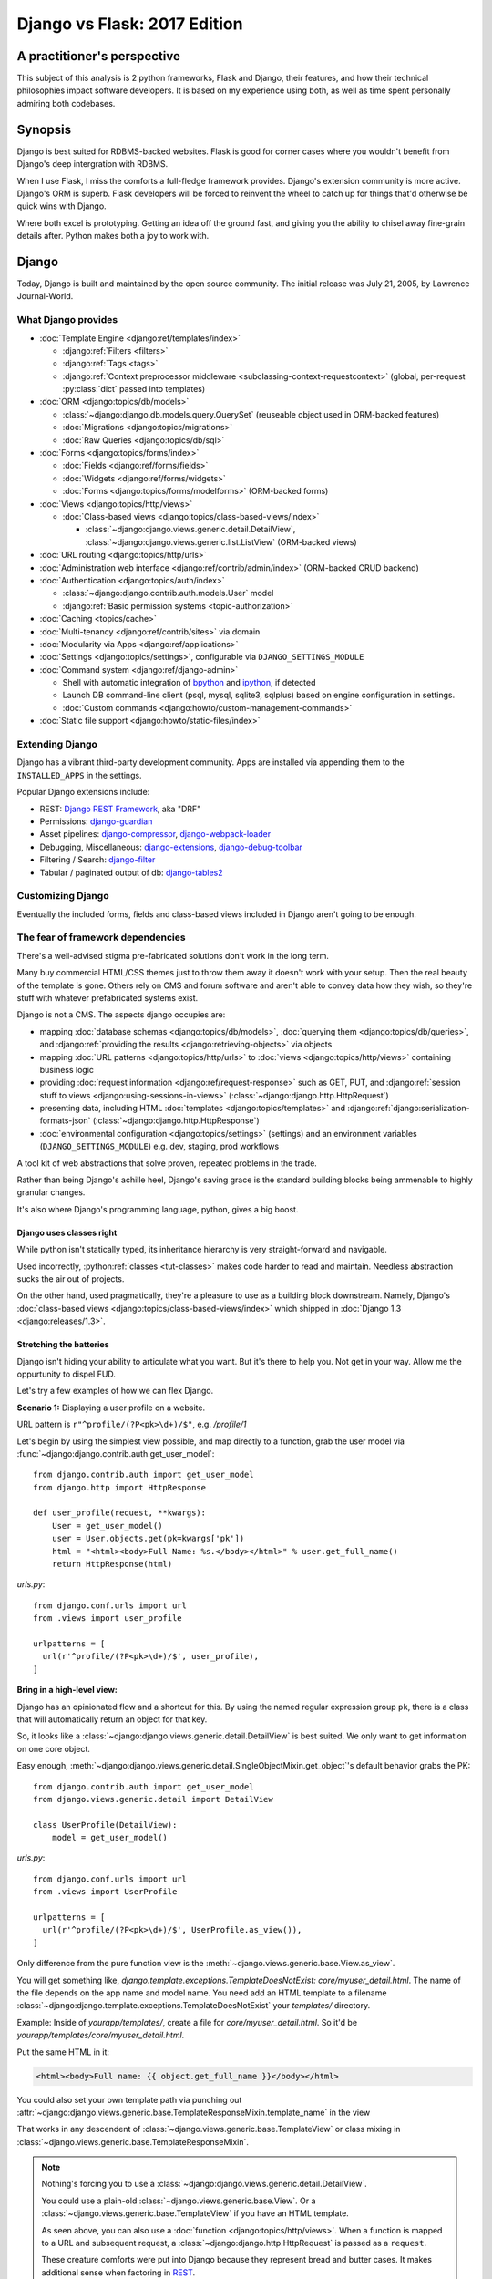 .. _django-vs-flask-2017:

=============================
Django vs Flask: 2017 Edition
=============================
A practitioner's perspective
============================

This subject of this analysis is 2 python frameworks, Flask and Django,
their features, and how their technical philosophies impact software
developers. It is based on my experience using both, as well as time spent
personally admiring both codebases.

Synopsis
========

Django is best suited for RDBMS-backed websites. Flask is good for corner cases
where you wouldn't benefit from Django's deep intergration with RDBMS.

When I use Flask, I miss the comforts a full-fledge framework provides. Django's
extension community is more active. Django's ORM is superb. Flask developers
will be forced to reinvent the wheel to catch up for things that'd otherwise be
quick wins with Django.

Where both excel is prototyping. Getting an idea off the ground fast, and
giving you the ability to chisel away fine-grain details after. Python
makes both a joy to work with. 

Django
======

Today, Django is built and maintained by the open source community. The initial
release was July 21, 2005, by Lawrence Journal-World.

What Django provides
--------------------

- :doc:`Template Engine <django:ref/templates/index>`

  - :django:ref:`Filters <filters>`
  - :django:ref:`Tags <tags>`
  - :django:ref:`Context preprocessor middleware <subclassing-context-requestcontext>`
    (global, per-request :py:class:`dict` passed into templates)
- :doc:`ORM <django:topics/db/models>`

  - :class:`~django:django.db.models.query.QuerySet` (reuseable object used in ORM-backed features)
  - :doc:`Migrations <django:topics/migrations>`
  - :doc:`Raw Queries <django:topics/db/sql>`
- :doc:`Forms <django:topics/forms/index>`

  - :doc:`Fields <django:ref/forms/fields>`
  - :doc:`Widgets <django:ref/forms/widgets>`
  - :doc:`Forms <django:topics/forms/modelforms>` (ORM-backed forms)
- :doc:`Views <django:topics/http/views>`

  - :doc:`Class-based views <django:topics/class-based-views/index>`

    - :class:`~django:django.views.generic.detail.DetailView`,
      :class:`~django:django.views.generic.list.ListView` (ORM-backed views)
- :doc:`URL routing <django:topics/http/urls>`
- :doc:`Administration web interface <django:ref/contrib/admin/index>`
  (ORM-backed CRUD backend)
- :doc:`Authentication <django:topics/auth/index>`

  - :class:`~django:django.contrib.auth.models.User` model
  - :django:ref:`Basic permission systems <topic-authorization>`
- :doc:`Caching <topics/cache>`
- :doc:`Multi-tenancy <django:ref/contrib/sites>` via domain
- :doc:`Modularity via Apps <django:ref/applications>`
- :doc:`Settings <django:topics/settings>`, configurable via ``DJANGO_SETTINGS_MODULE``
- :doc:`Command system <django:ref/django-admin>`

  - Shell with automatic integration of `bpython`_ and `ipython`_, if detected
  - Launch DB command-line client (psql, mysql, sqlite3, sqlplus) based on engine configuration in settings.
  - :doc:`Custom commands <django:howto/custom-management-commands>`
- :doc:`Static file support <django:howto/static-files/index>`

.. _bpython: https://bpython-interpreter.org/
.. _ipython: https://ipython.org/

Extending Django
----------------

Django has a vibrant third-party development community. Apps are installed
via appending them to the ``INSTALLED_APPS`` in the settings.

Popular Django extensions include:

- REST: `Django REST Framework`_, aka "DRF"
- Permissions: `django-guardian`_
- Asset pipelines: `django-compressor`_, `django-webpack-loader`_
- Debugging, Miscellaneous: `django-extensions`_, `django-debug-toolbar`_
- Filtering / Search: `django-filter`_
- Tabular / paginated output of db: `django-tables2`_

.. _Flask-SQLAlchemy: http://flask-sqlalchemy.pocoo.org/
.. _Django REST Framework: http://www.django-rest-framework.org/
.. _django-guardian: https://django-guardian.readthedocs.io/
.. _django-compressor: https://django-compressor.readthedocs.io/
.. _django-webpack-loader: https://github.com/ezhome/django-webpack-loader
.. _django-extensions: https://django-extensions.readthedocs.io/
.. _django-debug-toolbar: https://django-debug-toolbar.readthedocs.io/
.. _django-filter: https://django-filter.readthedocs.io/
.. _django-tables2: https://django-tables2.readthedocs.io/

Customizing Django
------------------

Eventually the included forms, fields and class-based views included in
Django aren't going to be enough. 

The fear of framework dependencies
----------------------------------

There's a well-advised stigma pre-fabricated solutions don't work in the
long term.

Many buy commercial HTML/CSS themes just to throw them away it doesn't work with
your setup. Then the real beauty of the template is gone. Others rely on CMS and
forum software and aren't able to convey data how they wish, so they're stuff
with whatever prefabricated systems exist.

Django is not a CMS. The aspects django occupies are:

- mapping :doc:`database schemas <django:topics/db/models>`, :doc:`querying them <django:topics/db/queries>`,
  and :django:ref:`providing the results <django:retrieving-objects>` via objects
- mapping :doc:`URL patterns <django:topics/http/urls>` to :doc:`views
  <django:topics/http/views>` containing business logic
- providing :doc:`request information <django:ref/request-response>` such as
  GET, PUT, and :django:ref:`session stuff to views <django:using-sessions-in-views>`
  (:class:`~django:django.http.HttpRequest`)
- presenting data, including HTML :doc:`templates <django:topics/templates>` and
  :django:ref:`django:serialization-formats-json` (:class:`~django:django.http.HttpResponse`)
- :doc:`environmental configuration <django:topics/settings>` (settings) and an
  environment variables (``DJANGO_SETTINGS_MODULE``) e.g. dev, staging, prod
  workflows
  
A tool kit of web abstractions that solve proven, repeated problems in the trade.

Rather than being Django's achille heel, Django's saving grace is the
standard building blocks being ammenable to highly granular changes.

It's also where Django's programming language, python, gives a big boost.

Django uses classes right
"""""""""""""""""""""""""

While python isn't statically typed, its inheritance hierarchy is very
straight-forward and navigable.

.. seealso::
  
    Free tools in the community such as `jedi`_ provide navigation of modules,
    functions and classes to editors like vim and atom.

Used incorrectly, :python:ref:`classes <tut-classes>` makes code harder to read
and maintain. Needless abstraction sucks the air out of projects.

On the other hand, used pragmatically, they're a pleasure to use as a building
block downstream. Namely, Django's :doc:`class-based views <django:topics/class-based-views/index>`
which shipped in :doc:`Django 1.3 <django:releases/1.3>`.

.. seealso::

    For those seeking a good example of OOP in Python, in addition to
    class-based views, Django is a sweeping resource. It abstracts out
    HTTP requests and responses, as well as SQL dialects in a class
    hierarchy.

    See my answer on HN for *Ask HN: How often do you use inheritance?*:
    https://news.ycombinator.com/item?id=14329256

Stretching the batteries
""""""""""""""""""""""""

Django isn't hiding your ability to articulate what you want. But it's
there to help you. Not get in your way. Allow me the oppurtunity to dispel
FUD.

Let's try a few examples of how we can flex Django.

**Scenario 1:** Displaying a user profile on a website.

URL pattern is ``r"^profile/(?P<pk>\d+)/$"``, e.g. */profile/1*

Let's begin by using the simplest view possible, and map directly to a
function, grab the user model via :func:`~django:django.contrib.auth.get_user_model`::

    from django.contrib.auth import get_user_model
    from django.http import HttpResponse

    def user_profile(request, **kwargs):
        User = get_user_model()
        user = User.objects.get(pk=kwargs['pk'])
        html = "<html><body>Full Name: %s.</body></html>" % user.get_full_name()
        return HttpResponse(html)

*urls.py*::

    from django.conf.urls import url
    from .views import user_profile

    urlpatterns = [
      url(r'^profile/(?P<pk>\d+)/$', user_profile),
    ]

**Bring in a high-level view:**

Django has an opinionated flow and a shortcut for this. By using the named
regular expression group ``pk``, there is a class that will automatically
return an object for that key.

So, it looks like a :class:`~django:django.views.generic.detail.DetailView` is
best suited. We only want to get information on one core object.

Easy enough, :meth:`~django:django.views.generic.detail.SingleObjectMixin.get_object`'s
default behavior grabs the PK::

    from django.contrib.auth import get_user_model
    from django.views.generic.detail import DetailView

    class UserProfile(DetailView):
        model = get_user_model()

*urls.py*::

    from django.conf.urls import url
    from .views import UserProfile

    urlpatterns = [
      url(r'^profile/(?P<pk>\d+)/$', UserProfile.as_view()),
    ]

Only difference from the pure function view is the :meth:`~django.views.generic.base.View.as_view`.

You will get something like, *django.template.exceptions.TemplateDoesNotExist: core/myuser_detail.html*.
The name of the file depends on the app name and model name. You need add
an HTML template to a filename  :class:`~django:django.template.exceptions.TemplateDoesNotExist`
your *templates/* directory.

Example: Inside of *yourapp/templates/*, create a file for *core/myuser_detail.html*.
So it'd be *yourapp/templates/core/myuser_detail.html*.

Put the same HTML in it:

.. code-block:: html

   <html><body>Full name: {{ object.get_full_name }}</body></html>

You could also set your own template path via punching out
:attr:`~django:django.views.generic.base.TemplateResponseMixin.template_name`
in the view

That works in any descendent of :class:`~django.views.generic.base.TemplateView`
or class mixing in :class:`~django.views.generic.base.TemplateResponseMixin`.

.. note::

    Nothing's forcing you to use a :class:`~django:django.views.generic.detail.DetailView`.

    You could use a plain-old :class:`~django.views.generic.base.View`. Or
    a :class:`~django.views.generic.base.TemplateView` if you have an HTML
    template.
    
    As seen above, you can also use a :doc:`function <django:topics/http/views>`.
    When a function is mapped to a URL and subsequent request, a :class:`~django:django.http.HttpRequest`
    is passed as a ``request``.
    
    These creature comforts were put into Django because they represent
    bread and butter cases. It makes additional sense when factoring in
    `REST <https://en.wikipedia.org/wiki/Representational_state_transfer>`_.

**Harder:** Getting the user by a username

Even better, let's make the URL's based off the usernames,
*/profile/yourusername*. In your views::

    from django.contrib.auth import get_user_model
    from django.http import HttpResponse

    def user_profile(request, **kwargs):
        User = get_user_model()
        user = User.objects.get(username=kwargs['username'])
        html = "<html><body>Full Name: %s.</body></html>" % user.get_full_name()
        return HttpResponse(html)

*urls.py*::

    from django.conf.urls import url
    from .views import user_profile

    urlpatterns = [
      url(r'^profile/(?P<pk>\w+)/$', user_profile),
    ]

Notice how we switched the regex to use ``\w`` for alphanumeric
character and the underscore. Equivalent to ``[a-zA-Z0-9_]``.

For the class-based view, the template stays the same. View has an
addition::

    class UserProfile(DetailView):
        model = get_user_model()
        slug_field = 'username'

*urls.py*::

    urlpatterns = [
      url(r'^profile/(?P<slug>\w+)/$', UserProfile.as_view()),
    ]

Another "shortcut" ``DetailView`` provides; a *slug*. It's derived from
:class:`~django:django.views.generic.detail.SingleObjectMixin`. Since the url
pattern has a named group, i.e. ``(?P<slug>\w+)`` as opposed to ``(?P\w+)``.

But, let's say the named group "slug" doesn't convey enough meaning. We
want to be accurate to what it is, a *username*::

    urlpatterns = [
      url(r'^profile/(?P<username>\w+)/$', UserProfile.as_view()),
    ]

We can specify a :attr:`~django:django.views.generic.detail.SingleObjectMixin.slug_url_kwarg`::

    class UserProfile(DetailView):
        model = get_user_model()
        slug_field = 'username'
        slug_kw_arg = 'username'

So, is this an example of django *forcing* you to conform? No. But, web
developers repeatedly used this pattern, so the view makes it available. Short
and sweet.

**Make it trickier:** User's logged in profile

If a user is logged in, */profile* should take them to their user page.

So a pattern of ``r"^profile/$"``.

Same data as above, but we don't have a primary key for an easy lookup.
but if user is in a
session, we need to pull their authentication info to get that profile.

This means we need information from the user's request and their session
to use in a query.

.. _jedi: http://jedi.readthedocs.io/

Retrofit the batteries
""""""""""""""""""""""

a

Configuring Django
------------------

``DJANGO_SETTINGS_MODULE`` maps a string to a module in your current
environment's python packages.

.. warning::
  
   When developing: if you're not sourced in a virtual enviroment in a shell, your
   settings module (and probably the django module itself) won't be found.
   
   When deploying: not including your site-packages in your uwsgi
   configuration, you also won't find django or your settings.

   This is the single biggest learning barrier python has. It will hinder you
   every step of the way until you wrap your brain around it.

Django's intialization
----------------------

Initialization of django depends on your entry point.


1. Django checks for your ``DJANGO_SETTINGS_MODULE`` and parses the file

   This is where all your database, installed applications and other stuff
   comes from.

   Even if you're not using the server and just using addons, Django needs
   this to display available commands via ``./manage.py``.

   If settings module is found and correct. Move to next step.

2. Load apps and their models

3. Run verification checks against models to :doc:`assure nothing's broken
   <django:ref/checks>` (since :doc:`Django 1.7 <django:releases/1.7>`)

via command-line / manage.py (development)
""""""""""""""""""""""""""""""""""""""""""

1. User Run ``./manage.py`` with any arguments
2. ``settings`` are `lazily-loaded`_ upon import of
   ``execute_from_command_line`` of ``django.core.management``.
   
   `Accessing an attribute`_ of ``settings`` (e.g. ``if settings.configured``)

3. ``execute_from_command_line()`` accepts :py:data:`sys.argv` and passes
   them to `ManagementUtility <https://github.com/django/django/blob/1.11.2/django/core/management/__init__.py#L133>`_

.. _Accessing an attribute: https://github.com/django/django/blob/1.11.2/django/conf/__init__.py#L51
.. _lazily-loaded: https://github.com/django/django/blob/1.11.2/django/conf/__init__.py#L201

via WSGI (server)
"""""""""""""""""

1. Point WSGI server wrapper (e.g. UWSGI) :django:ref:`to wsgi.py generated by Django <the-application-object>`
2. uwsgi.py will run `get_wsgi_application() <https://github.com/django/django/blob/1.11.2/django/core/wsgi.py#L5>`_
3. :func:`django:django.setup`

Flask
=====

Like Django, Flask is also built and maintained in the open source
community. The creator of the software itself is Armin Ronacher. Initial
release April 1, 2010.

What Flask provides
-------------------

- Template system via jinja2
- URL routing via Werkzeug
  - Mountable URL's via blueprints
- Modularity via blueprints

Extending Flask
---------------

Since Flask doesn't include things like an ORM, authentication and access
control, it's up to the user to include libraries to handle those a la
carte.

Popular Flask extensions include:

- Database: `Flask-SQLAlchemy`_
- REST: `flask-restful`_ (`flask-restful-swagger`_)
- Admins: `Flask-Admin`_ `Flask-SuperAdmin`_
- Auth: `flask-login`_, `flask-security`_

.. _flask-restful: https://flask-restful.readthedocs.io/
.. _flask-restful-swagger: https://github.com/rantav/flask-restful-swagger
.. _Flask-Admin: https://github.com/flask-admin/flask-admin
.. _Flask-SuperAdmin: https://github.com/SyrusAkbary/Flask-SuperAdmin
.. _flask-login: https://flask-login.readthedocs.io/
.. _flask-security: https://flask-security.readthedocs.io

Further python dependencies you'll pull in, not necessarily dependent on
Flask:

- Social authentication: `authomatic`_, `python-social-auth`_
- Forms: `WTForms`_
- RDBMS: `SQLAlchemy`_, `peewee`_
- Mongo: `MongoEngine`_

For more, see `awesome-flask`_ on github.

.. _python-social-auth: https://github.com/omab/python-social-auth
.. _authomatic: https://github.com/authomatic/authomatic
.. _WTForms: https://wtforms.readthedocs.io
.. _MongoEngine: http://docs.mongoengine.org/
.. _SQLAlchemy: https://sqlalchemy.org
.. _peewee: http://docs.peewee-orm.com/

.. _awesome-flask: https://github.com/humiaozuzu/awesome-flask

Configuring Flask
-----------------

Flask is configured via an object.

Flask's Initialization
----------------------

Since Flask doesn't include database models,

Flask and Databases
-------------------

Unlike Django, Flask doesn't tie you to a database.

There's no rules saying your Flask app has to connect to a database. You're
writing python, you could be using flask to make a proxy/abstraction of someone
else's REST API. Or for a quick web front-end to a purely python program you're
making.

You could end up generating a purely static website with no SQL backend `a la NPR`_.

But it's most likely you'll be using SQLAlchemy. A common combination is
to use it with `Flask-SQLAlchemy`_.

.. _a la NPR: http://blog.apps.npr.org/2014/07/29/everything-our-app-template-does.html

Interpretations
===============

Software development is a trade driven by best practices that form over time.
Decisions should be made by people who understand the in's and out's of their
product or service's needs.

Flask is pure, but you'll always be missing something
-----------------------------------------------------

The one thing that strikes me about Flask is it's really meant to stay out
of your way. The API is, much like this website, documented in sphinx,
it's straight-forward and puts code first.

I feel it almost puts the the job of getting a product shipped secondary.
It's *too* utilitarian, *too* much of a swiss-army knife.

Over 10 years, the web hasn't changed that fundamentally that Rails and
Django broke. On the contrary, they thrived since at the end of the day,
you're just serving up JSON, HTML, CSS and JS assets. Flask will get you
that far.

What about authentication?

Well you have no way to store the users. So you grab SQLAlchemy, peewee,
or MongoEngine. There's your database back-end.

Now you have to build your own user schema. Do you want to use email's as
username? What about your password hashing? Maybe Flask-Security or
Flask-Login will do here. OK, fair enough.

Meanwhile, `Django would have
<https://docs.djangoproject.com/en/1.11/topics/auth/default/>`_ the ORM, User
Model, authentication decorators for views, *and* :class:`login forms <django:django.contrib.auth.views.LoginView>`,
with database-backed validation. And it's pluggable and templated.

OK, what about JSON and REST?

Well if it involves a database backend, you have to cover that.

Here's where is gets hairy. You don't really have a *de facto* python
object for database results, like Django's ``QuerySet``. So, you're not
going to have easy database backed validations in PUT and POST.

If you don't have an authentication system, it's also trickier to create
an OAuth like token system to grant time-block'd permissions to slices of
your data you want to make available. Stuff I'd get for free with
`django-rest-framework's django-guardian integration
<http://www.django-rest-framework.org/api-guide/permissions/#djangoobjectpermissions>`_,
in many cases aren't covered by the contrib community at all, and you're left to
StackOverflow, aka programming your own solution. Taking time away from you.

It's also rather error-prone to program your own replacements to these
things. You don't have the benefit over thousands of others relying on the
library in production to report back if there's unexpected behavior. The
refinment from it being around for years. You'll have those customer-losing bugs
where something breaks and it isn't until months later you get that `Intercom`_
message that something's broke.

.. _Intercom: https://www.intercom.com/

Django is comprehensive, solid, active, customizable, and robust
----------------------------------------------------------------

:django:ref:`Batteries included <tut-batteries-included>`.

A deep notion of customizability and using your own Field, Forms, Class
Based Views, and so on to suit situations where need that.

The parts fit together with Django. And you'll need them.

From the :class:`~django:django.db.models.query.QuerySet`

Open source momentum
--------------------

Flask, as a microframework, is relatively dormant from an activity
standpoint (after all, what are you really going to add to something meant
to be small). It's not about stars, or commits, or contributor count. It's
about features you can articulate in a `change log <https://github.com/pallets/flask/blob/master/CHANGES>`_.

The good news is, Flask isn't getting bloated. Recent pull requests seem
to be on tweaking and refining facilities that are already present.

Meanwhile, Django wants to do everything web. And everything fits together.
And it needs to, because it's a framework. And since it covers so much
ground, let's try to put it into proportion:

- Django ORM -> SQLAlchemy
- Django Templates -> Jinja2
- Django Core / URL's -> Werkzeug

There are also feature requests that come in, often driven by need of the
web development community, and things that otherwise wouldn't be
considered for Flask or Flask extension. Which kind of hurts open source,
because there's code that could be reuseable being written, but not worth
the effort to make an extension for. So there are `snippets
<http://flask.pocoo.org/snippets/>`_ for that.

Suggestions -- Points to consider
=================================
Beware the purity trap
----------------------

The idea of having your python script there and being able to not tie in a
whole framework is tempting.

Further, being able to keep data models inert, so python scripts as well
as a web app can both pull them inside, is good programming.

By being so philosophically pure and pythonic, you'll save time in the long run.
All the great virtues of ``import this``.

Code that does too much to be "pure" or "correct" nearly never scales.

I feel the same attitude toward a certain other programming language, as
well as an operating system. `Too much pride gets invested in identity
<http://www.paulgraham.com/identity.html>`_.

A couple of anecdotes of my own, in the spirit of `Burke and Wills ill-fated expedition <https://en.wikipedia.org/wiki/Burke_and_Wills_expedition>`_:

Anecdote: Pursuit of JS Holy Grail
""""""""""""""""""""""""""""""""""

In 2014, I remember wanting to be able to re-use code on the front-end and
back-end. So I opted to pick up Node.js. While I was able to use the same
templates. In search of the "Holy Grail". It turned out, Node.js was a
nightmare for scaling code at the time. When you're reusing behavior, middleware
functions are not a replacement for OOP. Having to wrap everything in promises.
In addition, we were left to our own getting validation on forms and REST
endpoints to work. It all had to be done by hand. After what months of begging,
I finally encouraged the supervisor to let us switch to Django. It rescued us.

(Not knocking node.js, I still use it and since 2014, it's grown a lot)

Anecdote: Pursuit of the Pythonic Holy Grail
""""""""""""""""""""""""""""""""""""""""""""

The other for me, was Flask and SQLAlchemy. Flask had a super fast
template engine. Straight-forward modularization with blueprints. Works
well with python code you have on standby. SQLAlchemy `is in AOSA 
<http://aosabook.org/en/sqlalchemy.html>`_ (*The Architecture of Open
Source Applications*). And the way it builds on top of that layer of core
commands. Brilliant architecture.

So at the end of the day, the reality is, the (relatively) simpler
solution provided by Django wins. Thanks to Django's features and third
party extensions all plugging into :class:`~django:django.db.models.query.QuerySet`,
everything ends up being consistent. No such plugin community of similar
size and activity exists for SQLAlchemy's :class:`~sqlalchemy:sqlalchemy.orm.query.Query`

Also ultimately, I wanted to have a declarative way to plug in blueprints
(what django calls apps). So I ended up having a yaml file to specifying
the python string path to the blueprints. And also, I even go so far as to
scan for model classes and inject DB metadata into them. So basically, I'm
recreate Django. And finally, I grab WTForms to do what django.forms does,
and find that it's nowhere near as straight forward as what Django would
give me out of the box.

By the way, I still use SQLAlchemy on projects. And who knows, maybe next
year the contrib community with Flask will forge forward. Anything's
possible. I want to pick the best tool for the job, and if thing's change
I promise to update.

Conclusion
==========

So we've covered Flask and Django, their philosophies, their API's,
juxtaposed against how it worked for me in practice. Some links to
specific API's across a few python libraries, documentation sections, and
project homepages should prove fruitful in this being a resource you can
come back to.

I think Flask is great for a quick web app, particularly for a python
script you just want a front-end for. 

If you already are using SQLAlchemy models, you can get them working with
your Flask application with little work. With Flask, you feel in control.

Once you begin implementing a database backend, however, I felt Flask entered
a cycle of diminishing returns. Before long, you'll be dealing with forms, REST
endpoints and other things that are all best represented via a declarative model
with types. Which is kind of the philosophy Django's Apps do from the
start.

There's an information perception that batteries included may mean a growing
list of ill-maintained API's that get hooked into every request. In the
case of Django, everything works across the board. If one API updates, you
can expect Django's testsuites to break and the appropriate changes are
made. So stuff integrates. This is something that's harder to do when you
have a lot of packages from different authors you have to wait to cut a
release in Flask's ecosystem.

And if things change. I look forward to it. Despite Flask's success, and missing
out on Django's synergy, it is still a mighty, mighty microframework.

Bonus: Cookiecutter template for Flask projects
-----------------------------------------------

Since I still use Flask. I maintain a `cookiecutter <https://cookiecutter.readthedocs.io>`_
`template project for it <https://github.com/tony/cookiecutter-flask-pythonic>`_.
Feel free to use it as a sample project. In terminal:

.. code-block:: sh

   pip install --user cookiecutter
   cookiecutter https://github.com/tony/cookiecutter-flask-pythonic.git
   cd ./path-to-project
   virtualenv .env && . .env/bin/activate
   pip install -r requirements.txt
   ./manage.py

Bonus: How do I learn Django or Flask?
--------------------------------------

Preparation:

- Understand how python `virtual environments`_ (see `Real Python
  <https://realpython.com/blog/python/python-virtual-environments-a-primer/>`_'s
  tutorial) and PATH's work. This is an absolute must. Also, check out my
  book *The Tao of tmux* `available online free
  <https://leanpub.com/the-tao-of-tmux/read>`_ for some good coverage of
  the terminal.
- Grab `Django's documentation PDF
  <https://media.readthedocs.org/pdf/django/latest/django.pdf>`_ and `Flask's
  documentation PDF <http://flask.pocoo.org/docs/dev/.latex/Flask.pdf>`_. Read
  it on a smart phone or keep it open in a PDF reader.
- In your spare time, get in the habit of reading python docs on
  ReadTheDocs.org (a documentation hosting website)

Developing:

- Make a hobby website in django or flask. Try hosting it on something
  like `Heroku`_, which is free and has simple deployments. Also,
  DigitalOcean plans `start at $5/mo <https://m.do.co/c/a8d3c8586c91>`_.
- Bookmark and study to this article to get the latest on differences
  between Django and Flask. While it's a comparison, it'll be helpful in
  curating the API and extension universe they have.
- For free editors, check out good old `vim`_ + `python-mode`_, `Visual Studio 
  Code`_, `Atom`_, or `PyCharm`_

.. _Heroku: https://www.heroku.com/
.. _virtual environments: https://python-guide.readthedocs.io/en/latest/dev/virtualenvs/
.. _python-mode: https://github.com/python-mode/python-mode
.. _vim: http://www.vim.org
.. _Visual Studio Code: https://code.visualstudio.com/
.. _Atom: https://atom.io/
.. _PyCharm: https://www.jetbrains.com/pycharm/

Hire me
=======

Looking to hire a Flask or Django developer remote? Teacher? Send me an email, tony
at git-pull.com.

Like my stuff? :ref:`Your support is appreciated! <support>`

